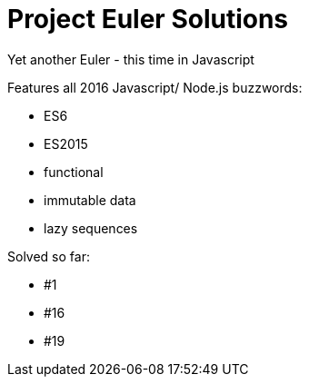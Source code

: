 = Project Euler Solutions

Yet another Euler - this time in Javascript

Features all 2016 Javascript/ Node.js buzzwords:

- ES6
- ES2015
- functional
- immutable data
- lazy sequences

Solved so far:

- #1
- #16
- #19
